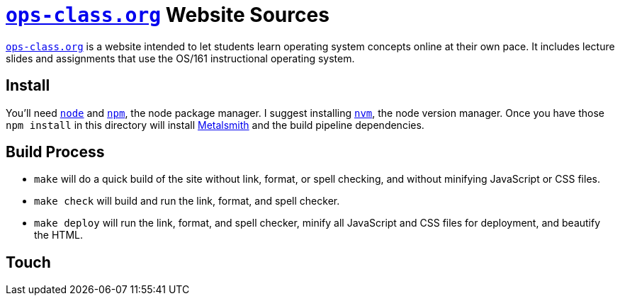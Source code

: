 = https://www.ops-class.org[`ops-class.org`] Website Sources

https://www.ops-class.org[`ops-class.org`] is a website intended to let
students learn operating system concepts online at their own pace. It
includes lecture slides and assignments that use the OS/161 instructional
operating system.

== Install

You'll need https://nodejs.org/[`node`] and https://www.npmjs.com/[`npm`],
the node package manager. I suggest installing
https://github.com/creationix/nvm[`nvm`], the node version manager. Once you
have those `npm install` in this directory will install
http://www.metalsmith.io/[Metalsmith] and the build pipeline dependencies.

== Build Process

* `make` will do a quick build of the site without link, format, or spell
checking, and without minifying JavaScript or CSS files.
* `make check` will build and run the link, format, and spell checker.
* `make deploy` will run the link, format, and spell checker, minify all
JavaScript and CSS files for deployment, and beautify the HTML.

== Touch
